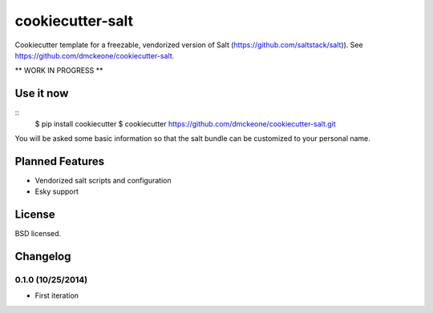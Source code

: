 ======================
cookiecutter-salt
======================

Cookiecutter template for a freezable, vendorized version of Salt (https://github.com/saltstack/salt)). See https://github.com/dmckeone/cookiecutter-salt.

** WORK IN PROGRESS **

Use it now
----------
::
    $ pip install cookiecutter
    $ cookiecutter https://github.com/dmckeone/cookiecutter-salt.git

You will be asked some basic information so that the salt bundle can be customized to your personal name.

Planned Features
----------------

- Vendorized salt scripts and configuration
- Esky support


License
-------

BSD licensed.

Changelog
---------

0.1.0 (10/25/2014)
******************
- First iteration
